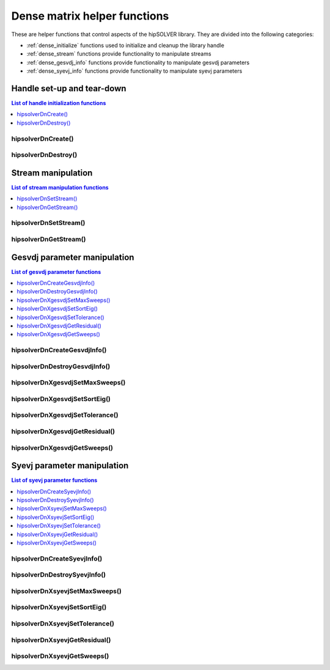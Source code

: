 .. meta::
  :description: hipSOLVER documentation and API reference library
  :keywords: hipSOLVER, rocSOLVER, ROCm, API, documentation

.. _dense_helpers:

*****************************************
Dense matrix helper functions
*****************************************

These are helper functions that control aspects of the hipSOLVER library. They are divided
into the following categories:

* :ref:`dense_initialize` functions used to initialize and cleanup the library handle
* :ref:`dense_stream` functions provide functionality to manipulate streams
* :ref:`dense_gesvdj_info` functions provide functionality to manipulate gesvdj parameters
* :ref:`dense_syevj_info` functions provide functionality to manipulate syevj parameters


.. _dense_initialize:

Handle set-up and tear-down
===============================

.. contents:: List of handle initialization functions
   :local:
   :backlinks: top

hipsolverDnCreate()
---------------------------------
.. doxygenfunction:: hipsolverDnCreate

hipsolverDnDestroy()
---------------------------------
.. doxygenfunction:: hipsolverDnDestroy



.. _dense_stream:

Stream manipulation
==============================

.. contents:: List of stream manipulation functions
   :local:
   :backlinks: top

hipsolverDnSetStream()
---------------------------------
.. doxygenfunction:: hipsolverDnSetStream

hipsolverDnGetStream()
---------------------------------
.. doxygenfunction:: hipsolverDnGetStream



.. _dense_gesvdj_info:

Gesvdj parameter manipulation
===============================

.. contents:: List of gesvdj parameter functions
   :local:
   :backlinks: top

hipsolverDnCreateGesvdjInfo()
---------------------------------
.. doxygenfunction:: hipsolverDnCreateGesvdjInfo

hipsolverDnDestroyGesvdjInfo()
---------------------------------
.. doxygenfunction:: hipsolverDnDestroyGesvdjInfo

.. _dense_gesvdj_set_max_sweeps:

hipsolverDnXgesvdjSetMaxSweeps()
---------------------------------
.. doxygenfunction:: hipsolverDnXgesvdjSetMaxSweeps

.. _dense_gesvdj_set_sort_eig:

hipsolverDnXgesvdjSetSortEig()
---------------------------------
.. doxygenfunction:: hipsolverDnXgesvdjSetSortEig

.. _dense_gesvdj_set_tolerance:

hipsolverDnXgesvdjSetTolerance()
---------------------------------
.. doxygenfunction:: hipsolverDnXgesvdjSetTolerance

.. _dense_gesvdj_get_residual:

hipsolverDnXgesvdjGetResidual()
---------------------------------
.. doxygenfunction:: hipsolverDnXgesvdjGetResidual

.. _dense_gesvdj_get_sweeps:

hipsolverDnXgesvdjGetSweeps()
---------------------------------
.. doxygenfunction:: hipsolverDnXgesvdjGetSweeps



.. _dense_syevj_info:

Syevj parameter manipulation
===============================

.. contents:: List of syevj parameter functions
   :local:
   :backlinks: top

hipsolverDnCreateSyevjInfo()
---------------------------------
.. doxygenfunction:: hipsolverDnCreateSyevjInfo

hipsolverDnDestroySyevjInfo()
---------------------------------
.. doxygenfunction:: hipsolverDnDestroySyevjInfo

.. _dense_syevj_set_max_sweeps:

hipsolverDnXsyevjSetMaxSweeps()
---------------------------------
.. doxygenfunction:: hipsolverDnXsyevjSetMaxSweeps

.. _dense_syevj_set_sort_eig:

hipsolverDnXsyevjSetSortEig()
---------------------------------
.. doxygenfunction:: hipsolverDnXsyevjSetSortEig

.. _dense_syevj_set_tolerance:

hipsolverDnXsyevjSetTolerance()
---------------------------------
.. doxygenfunction:: hipsolverDnXsyevjSetTolerance

.. _dense_syevj_get_residual:

hipsolverDnXsyevjGetResidual()
---------------------------------
.. doxygenfunction:: hipsolverDnXsyevjGetResidual

.. _dense_syevj_get_sweeps:

hipsolverDnXsyevjGetSweeps()
---------------------------------
.. doxygenfunction:: hipsolverDnXsyevjGetSweeps

